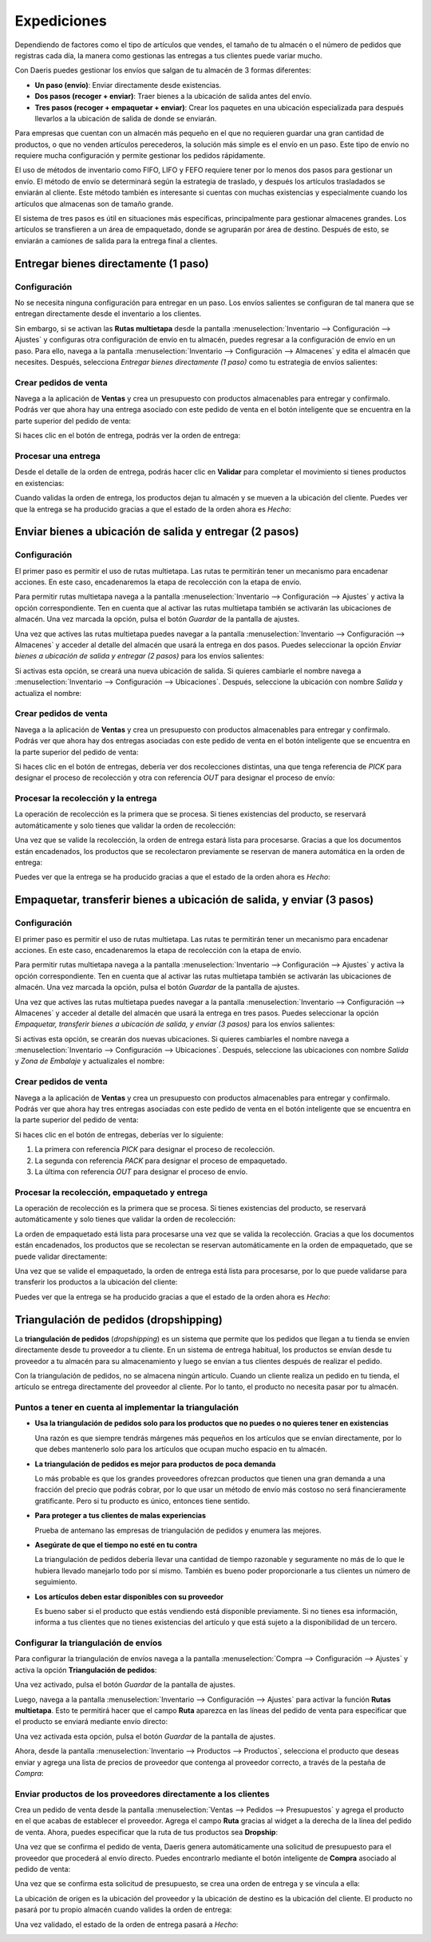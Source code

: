 ============
Expediciones
============

Dependiendo de factores como el tipo de artículos que vendes, el tamaño de tu almacén o el número de pedidos que registras
cada día, la manera como gestionas las entregas a tus clientes puede variar mucho.

Con Daeris puedes gestionar los envíos que salgan de tu almacén de 3 formas diferentes:

-  **Un paso (envío)**: Enviar directamente desde existencias.

-  **Dos pasos (recoger + enviar)**: Traer bienes a la ubicación de salida antes del envío.

-  **Tres pasos (recoger + empaquetar + enviar)**: Crear los paquetes en una ubicación especializada para después llevarlos
   a la ubicación de salida de donde se enviarán.

Para empresas que cuentan con un almacén más pequeño en el que no requieren guardar una gran cantidad de productos, o que
no venden artículos perecederos, la solución más simple es el envío en un paso. Este tipo de envío no requiere mucha
configuración y permite gestionar los pedidos rápidamente.

El uso de métodos de inventario como FIFO, LIFO y FEFO requiere tener por lo menos dos pasos para gestionar un envío. El
método de envío se determinará según la estrategia de traslado, y después los artículos trasladados se enviarán al cliente.
Este método también es interesante si cuentas con muchas existencias y especialmente cuando los artículos que almacenas
son de tamaño grande.

El sistema de tres pasos es útil en situaciones más específicas, principalmente para gestionar almacenes grandes. Los
artículos se transfieren a un área de empaquetado, donde se agruparán por área de destino. Después de esto, se enviarán
a camiones de salida para la entrega final a clientes.

.. _inventario_y_fabricacion/inventario/gestion/expedicieones/entregar_bienes_directamente:

Entregar bienes directamente (1 paso)
=====================================

Configuración
-------------

No se necesita ninguna configuración para entregar en un paso. Los envíos salientes se configuran de tal manera que se
entregan directamente desde el inventario a los clientes.

Sin embargo, si se activan las **Rutas multietapa** desde la pantalla :menuselection:`Inventario --> Configuración --> Ajustes`
y configuras otra configuración de envío en tu almacén, puedes regresar a la configuración de envío en un paso. Para ello,
navega a la pantalla :menuselection:`Inventario --> Configuración --> Almacenes` y edita el almacén que necesites. Después,
selecciona *Entregar bienes directamente (1 paso)* como tu estrategia de envíos salientes:

.. image:: expediciones/flujo-una-etapa.png
   :align: center
   :alt: Flujo de una etapa

Crear pedidos de venta
----------------------

Navega a la aplicación de **Ventas** y crea un presupuesto con productos almacenables para entregar y confírmalo. Podrás
ver que ahora hay una entrega asociado con este pedido de venta en el botón inteligente que se encuentra en la parte superior
del pedido de venta:

.. image:: expediciones/flujo-una-etapa-2.png
   :align: center
   :alt: Flujo de una etapa (2)

Si haces clic en el botón de entrega, podrás ver la orden de entrega:

.. image:: expediciones/flujo-una-etapa-3.png
   :align: center
   :alt: Flujo de una etapa (3)

Procesar una entrega
--------------------

Desde el detalle de la orden de entrega, podrás hacer clic en **Validar** para completar el movimiento si tienes productos
en existencias:

.. image:: expediciones/flujo-una-etapa-4.png
   :align: center
   :alt: Flujo de una etapa (4)

Cuando validas la orden de entrega, los productos dejan tu almacén y se mueven a la ubicación del cliente. Puedes ver que
la entrega se ha producido gracias a que el estado de la orden ahora es *Hecho*:

.. image:: expediciones/flujo-una-etapa-5.png
   :align: center
   :alt: Flujo de una etapa (5)

.. _inventario_y_fabricacion/inventario/gestion/expedicieones/entregar_bienes_dos_pasos:

Enviar bienes a ubicación de salida y entregar (2 pasos)
========================================================

Configuración
-------------

El primer paso es permitir el uso de rutas multietapa. Las rutas te permitirán tener un mecanismo para encadenar acciones.
En este caso, encadenaremos la etapa de recolección con la etapa de envío.

Para permitir rutas multietapa navega a la pantalla :menuselection:`Inventario --> Configuración --> Ajustes` y activa la
opción correspondiente. Ten en cuenta que al activar las rutas multietapa también se activarán las ubicaciones de almacén.
Una vez marcada la opción, pulsa el botón *Guardar* de la pantalla de ajustes.

.. image:: expediciones/flujo-dos-etapas.png
   :align: center
   :alt: Flujo de dos etapas

Una vez que actives las rutas multietapa puedes navegar a la pantalla :menuselection:`Inventario --> Configuración --> Almacenes`
y acceder al detalle del almacén que usará la entrega en dos pasos. Puedes seleccionar la opción *Enviar bienes a ubicación de salida y entregar (2 pasos)*
para los envíos salientes:

.. image:: expediciones/flujo-dos-etapas-2.png
   :align: center
   :alt: Flujo de dos etapas (2)

Si activas esta opción, se creará una nueva ubicación de salida. Si quieres cambiarle el nombre navega a
:menuselection:`Inventario --> Configuración --> Ubicaciones`. Después, seleccione la ubicación con nombre *Salida* y
actualiza el nombre:

.. image:: expediciones/flujo-dos-etapas-3.png
   :align: center
   :alt: Flujo de dos etapas (3)

Crear pedidos de venta
----------------------

Navega a la aplicación de **Ventas** y crea un presupuesto con productos almacenables para entregar y confírmalo. Podrás
ver que ahora hay dos entregas asociadas con este pedido de venta en el botón inteligente que se encuentra en la parte superior
del pedido de venta:

.. image:: expediciones/flujo-dos-etapas-4.png
   :align: center
   :alt: Flujo de dos etapas (4)

Si haces clic en el botón de entregas, debería ver dos recolecciones distintas, una que tenga referencia de *PICK*
para designar el proceso de recolección y otra con referencia *OUT* para designar el proceso de envío:

.. image:: expediciones/flujo-dos-etapas-5.png
   :align: center
   :alt: Flujo de dos etapas (5)

Procesar la recolección y la entrega
------------------------------------

La operación de recolección es la primera que se procesa. Si tienes existencias del producto, se reservará automáticamente
y solo tienes que validar la orden de recolección:

.. image:: expediciones/flujo-dos-etapas-6.png
   :align: center
   :alt: Flujo de dos etapas (6)

Una vez que se valide la recolección, la orden de entrega estará lista para procesarse. Gracias a que los documentos
están encadenados, los productos que se recolectaron previamente se reservan de manera automática en la orden de entrega:

.. image:: expediciones/flujo-dos-etapas-7.png
   :align: center
   :alt: Flujo de dos etapas (7)

Puedes ver que la entrega se ha producido gracias a que el estado de la orden ahora es *Hecho*:

.. image:: expediciones/flujo-dos-etapas-8.png
   :align: center
   :alt: Flujo de dos etapas (8)

.. _inventario_y_fabricacion/inventario/gestion/expedicieones/entregar_bienes_tres_pasos:

Empaquetar, transferir bienes a ubicación de salida, y enviar (3 pasos)
=======================================================================

Configuración
-------------

El primer paso es permitir el uso de rutas multietapa. Las rutas te permitirán tener un mecanismo para encadenar acciones.
En este caso, encadenaremos la etapa de recolección con la etapa de envío.

Para permitir rutas multietapa navega a la pantalla :menuselection:`Inventario --> Configuración --> Ajustes` y activa la
opción correspondiente. Ten en cuenta que al activar las rutas multietapa también se activarán las ubicaciones de almacén.
Una vez marcada la opción, pulsa el botón *Guardar* de la pantalla de ajustes.

.. image:: expediciones/flujo-dos-etapas.png
   :align: center
   :alt: Flujo de dos etapas

Una vez que actives las rutas multietapa puedes navegar a la pantalla :menuselection:`Inventario --> Configuración --> Almacenes`
y acceder al detalle del almacén que usará la entrega en tres pasos. Puedes seleccionar la opción *Empaquetar, transferir bienes a ubicación de salida, y enviar (3 pasos)*
para los envíos salientes:

.. image:: expediciones/flujo-tres-etapas.png
   :align: center
   :alt: Flujo de tres etapas

Si activas esta opción, se crearán dos nuevas ubicaciones. Si quieres cambiarles el nombre navega a
:menuselection:`Inventario --> Configuración --> Ubicaciones`. Después, seleccione las ubicaciones con nombre *Salida* y
*Zona de Embalaje* y actualizales el nombre:

.. image:: expediciones/flujo-tres-etapas-2.png
   :align: center
   :alt: Flujo de tres etapas (2)

Crear pedidos de venta
----------------------

Navega a la aplicación de **Ventas** y crea un presupuesto con productos almacenables para entregar y confírmalo. Podrás
ver que ahora hay tres entregas asociadas con este pedido de venta en el botón inteligente que se encuentra en la parte superior
del pedido de venta:

.. image:: expediciones/flujo-tres-etapas-3.png
   :align: center
   :alt: Flujo de tres etapas (3)

Si haces clic en el botón de entregas, deberías ver lo siguiente:

#.  La primera con referencia *PICK* para designar el proceso de recolección.

#.  La segunda con referencia *PACK* para designar el proceso de empaquetado.

#.  La última con referencia *OUT* para designar el proceso de envío.

.. image:: expediciones/flujo-tres-etapas-4.png
   :align: center
   :alt: Flujo de tres etapas (4)

Procesar la recolección, empaquetado y entrega
----------------------------------------------

La operación de recolección es la primera que se procesa. Si tienes existencias del producto, se reservará automáticamente
y solo tienes que validar la orden de recolección:

.. image:: expediciones/flujo-tres-etapas-5.png
   :align: center
   :alt: Flujo de tres etapas (5)

La orden de empaquetado está lista para procesarse una vez que se valida la recolección. Gracias a que los documentos
están encadenados, los productos que se recolectan se reservan automáticamente en la orden de empaquetado, que se puede
validar directamente:

.. image:: expediciones/flujo-tres-etapas-6.png
   :align: center
   :alt: Flujo de tres etapas (6)

Una vez que se valide el empaquetado, la orden de entrega está lista para procesarse, por lo que puede validarse para
transferir los productos a la ubicación del cliente:

.. image:: expediciones/flujo-tres-etapas-7.png
   :align: center
   :alt: Flujo de tres etapas (7)

Puedes ver que la entrega se ha producido gracias a que el estado de la orden ahora es *Hecho*:

.. image:: expediciones/flujo-tres-etapas-8.png
   :align: center
   :alt: Flujo de tres etapas (8)

Triangulación de pedidos (dropshipping)
=======================================

La **triangulación de pedidos** (*dropshipping*) es un sistema que permite que los pedidos que llegan a tu tienda se
envíen directamente desde tu proveedor a tu cliente. En un sistema de entrega habitual, los productos se envían desde tu
proveedor a tu almacén para su almacenamiento y luego se envían a tus clientes después de realizar el pedido.

Con la triangulación de pedidos, no se almacena ningún artículo. Cuando un cliente realiza un pedido en tu tienda, el
artículo se entrega directamente del proveedor al cliente. Por lo tanto, el producto no necesita pasar por tu almacén.

Puntos a tener en cuenta al implementar la triangulación
--------------------------------------------------------

-  **Usa la triangulación de pedidos solo para los productos que no puedes o no quieres tener en existencias**

   Una razón es que siempre tendrás márgenes más pequeños en los artículos que se envían directamente, por lo que debes
   mantenerlo solo para los artículos que ocupan mucho espacio en tu almacén.

-  **La triangulación de pedidos es mejor para productos de poca demanda**

   Lo más probable es que los grandes proveedores ofrezcan productos que tienen una gran demanda a una fracción del
   precio que podrás cobrar, por lo que usar un método de envío más costoso no será financieramente gratificante. Pero
   si tu producto es único, entonces tiene sentido.

-  **Para proteger a tus clientes de malas experiencias**

   Prueba de antemano las empresas de triangulación de pedidos y enumera las mejores.

-  **Asegúrate de que el tiempo no esté en tu contra**

   La triangulación de pedidos debería llevar una cantidad de tiempo razonable y seguramente no más de lo que le hubiera
   llevado manejarlo todo por sí mismo. También es bueno poder proporcionarle a tus clientes un número de seguimiento.

-  **Los artículos deben estar disponibles con su proveedor**

   Es bueno saber si el producto que estás vendiendo está disponible previamente. Si no tienes esa información, informa
   a tus clientes que no tienes existencias del artículo y que está sujeto a la disponibilidad de un tercero.

.. _inventario_y_fabricacion/inventario/gestion/expedicieones/triangulacion:

Configurar la triangulación de envíos
-------------------------------------

Para configurar la triangulación de envíos navega a la pantalla :menuselection:`Compra --> Configuración --> Ajustes` y
activa la opción **Triangulación de pedidos**:

.. image:: expediciones/dropshipping.png
   :align: center
   :alt: Dropshipping

Una vez activado, pulsa el botón *Guardar* de la pantalla de ajustes.

Luego, navega a la pantalla :menuselection:`Inventario --> Configuración --> Ajustes` para activar la función **Rutas multietapa**.
Esto te permitirá hacer que el campo **Ruta** aparezca en las líneas del pedido de venta para especificar que el producto
se enviará mediante envío directo:

.. image:: expediciones/dropshipping-2.png
   :align: center
   :alt: Dropshipping (2)

Una vez activada esta opción, pulsa el botón *Guardar* de la pantalla de ajustes.

Ahora, desde la pantalla :menuselection:`Inventario --> Productos --> Productos`, selecciona el producto que deseas
enviar y agrega una lista de precios de proveedor que contenga al proveedor correcto, a través de la pestaña de *Compra*:

.. image:: expediciones/dropshipping-3.png
   :align: center
   :alt: Dropshipping (3)

Enviar productos de los proveedores directamente a los clientes
---------------------------------------------------------------

Crea un pedido de venta desde la pantalla :menuselection:`Ventas --> Pedidos --> Presupuestos` y agrega el producto en
el que acabas de establecer el proveedor. Agrega el campo **Ruta** gracias al widget a la derecha de la línea del pedido
de venta. Ahora, puedes especificar que la ruta de tus productos sea **Dropship**:

.. image:: expediciones/dropshipping-4.png
   :align: center
   :alt: Dropshipping (4)

Una vez que se confirma el pedido de venta, Daeris genera automáticamente una solicitud de presupuesto para el proveedor
que procederá al envío directo. Puedes encontrarlo mediante el botón inteligente de **Compra** asociado al pedido de venta:

.. image:: expediciones/dropshipping-5.png
   :align: center
   :alt: Dropshipping (5)

Una vez que se confirma esta solicitud de presupuesto, se crea una orden de entrega y se vincula a ella:

.. image:: expediciones/dropshipping-6.png
   :align: center
   :alt: Dropshipping (6)

La ubicación de origen es la ubicación del proveedor y la ubicación de destino es la ubicación del cliente. El producto
no pasará por tu propio almacén cuando valides la orden de entrega:

.. image:: expediciones/dropshipping-7.png
   :align: center
   :alt: Dropshipping (7)

Una vez validado, el estado de la orden de entrega pasará a *Hecho*:

.. image:: expediciones/dropshipping-8.png
   :align: center
   :alt: Dropshipping (8)
